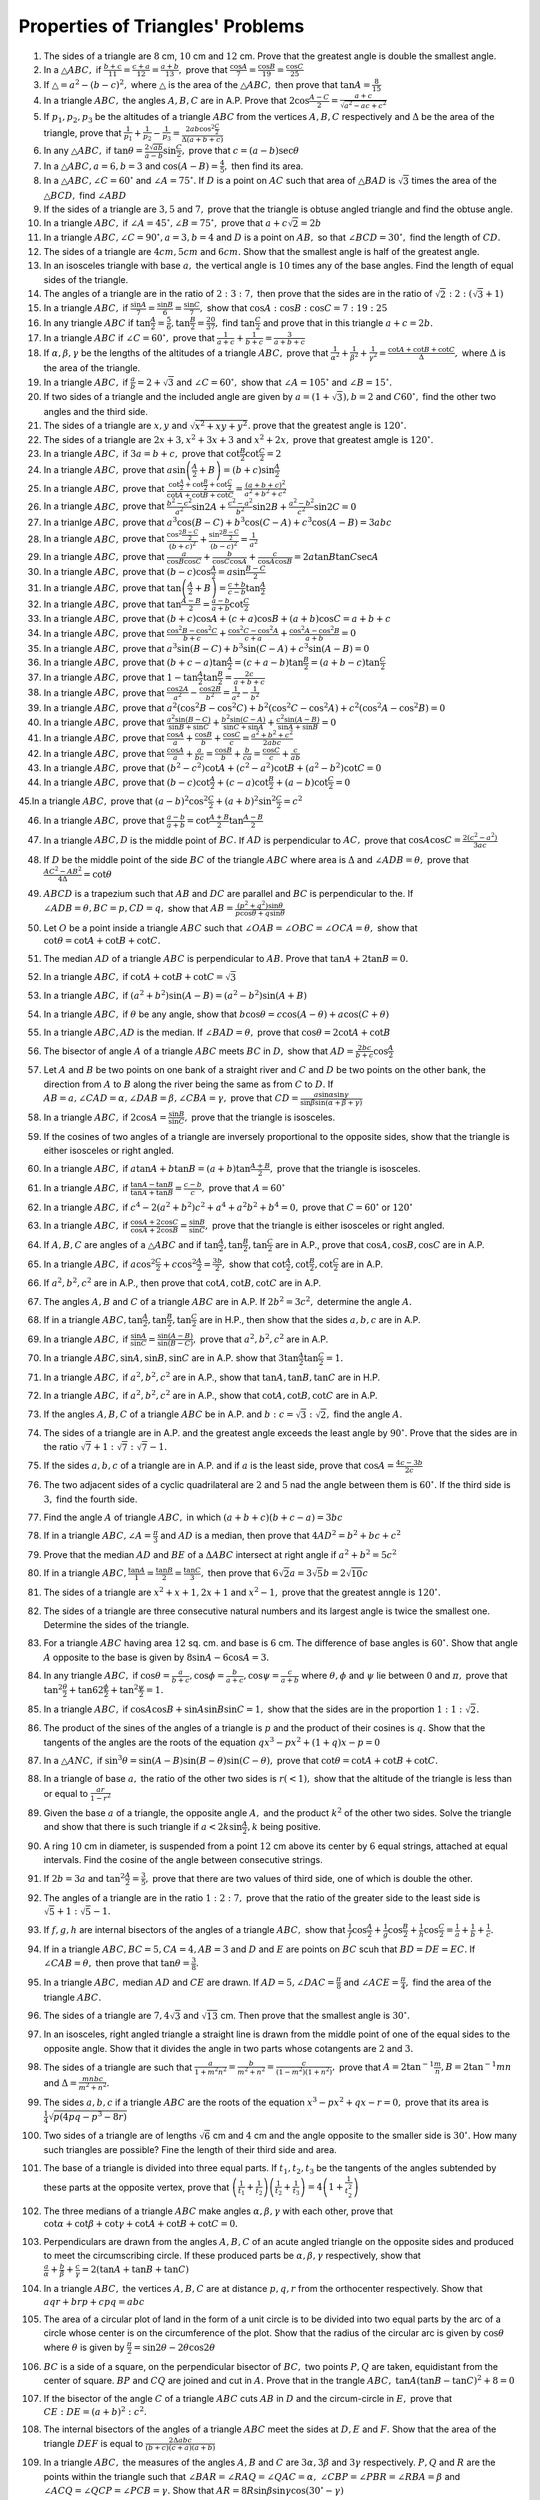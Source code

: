 Properties of Triangles' Problems
*********************************
1. The sides of a triangle are :math:`8` cm, :math:`10` cm and :math:`12` cm. Prove that the greatest angle is double the smallest
   angle.

2. In a :math:`\triangle ABC,` if :math:`\frac{b + c}{11} = \frac{c + a}{12} = \frac{a + b}{13},` prove that :math:`\frac{\cos
   A}{7} = \frac{\cos B}{19} = \frac{\cos C}{25}`

3. If :math:`\triangle = a^2 - (b - c)^2,` where :math:`\triangle` is the area of the :math:`\triangle ABC,` then prove that
   :math:`\tan A = \frac{8}{15}`

4. In a triangle :math:`ABC,` the angles :math:`A, B, C` are in A.P. Prove that :math:`2\cos\frac{A - C}{2} = \frac{a +
   c}{\sqrt{a^2 - ac + c^2}}`

5. If :math:`p_1, p_2, p_3` be the altitudes of a triangle :math:`ABC` from the vertices :math:`A, B, C` respectively and
   :math:`\Delta` be the area of the triangle, prove that :math:`\frac{1}{p_1} + \frac{1}{p_2} - \frac{1}{p_3} =
   \frac{2ab\cos^2\frac{C}{2}}{\Delta(a + b + c)}`

6. In any :math:`\triangle ABC,` if :math:`\tan\theta = \frac{2\sqrt{ab}}{a - b}\sin\frac{C}{2},` prove that :math:`c = (a -
   b)\sec\theta`

7. In a :math:`\triangle ABC, a=6, b = 3` and :math:`\cos(A - B) = \frac{4}{5},` then find its area.

8. In a :math:`\triangle ABC, \angle C=60^\circ` and :math:`\angle A=75^\circ.` If :math:`D` is a point on :math:`AC` such that
   area of :math:`\triangle BAD` is :math:`\sqrt{3}` times the area of the :math:`\triangle BCD,` find :math:`\angle ABD`

9. If the sides of a triangle are :math:`3, 5` and :math:`7,` prove that the triangle is obtuse angled triangle and find the obtuse
   angle.

10. In a triangle :math:`ABC,` if :math:`\angle A = 45^\circ, \angle B = 75^\circ,` prove that :math:`a + c\sqrt{2} = 2b`

11. In a triangle :math:`ABC, \angle C = 90^\circ, a = 3, b =4` and :math:`D` is a point on :math:`AB,` so that :math:`\angle
    BCD=30^\circ,` find the length of :math:`CD.`

12. The sides of a triangle are :math:`4cm, 5cm` and :math:`6cm.` Show that the smallest angle is half of the greatest angle.

13. In an isosceles triangle with base :math:`a,` the vertical angle is :math:`10` times any of the base angles. Find the length of
    equal sides of the triangle.

14. The angles of a triangle are in the ratio of :math:`2:3:7,` then prove that the sides are in the ratio of
    :math:`\sqrt{2}:2:(\sqrt{3} + 1)`

15. In a triangle :math:`ABC,` if :math:`\frac{\sin A}{7} = \frac{\sin B}{6} = \frac{\sin C}{7},` show that :math:`\cos A:\cos
    B:\cos C = 7:19:25`

16. In any triangle :math:`ABC` if :math:`\tan\frac{A}{2} = \frac{5}{6}, \tan\frac{B}{2} = \frac{20}{37},` find
    :math:`\tan\frac{C}{2}` and prove that in this triangle :math:`a + c = 2b.`

17. In a triangle :math:`ABC` if :math:`\angle C=60^\circ,` prove that :math:`\frac{1}{a + c} + \frac{1}{b + c} = \frac{3}{a + b +
    c}`

18. If :math:`\alpha, \beta, \gamma` be the lengths of the altitudes of a triangle :math:`ABC,` prove that
    :math:`\frac{1}{\alpha^2} + \frac{1}{\beta^2} + \frac{1}{\gamma^2} = \frac{\cot A + \cot B + \cot C}{\Delta},` where
    :math:`\Delta` is the area of the triangle.

19. In a triangle :math:`ABC,` if :math:`\frac{a}{b} = 2 + \sqrt{3}` and :math:`\angle C= 60^\circ,` show that :math:`\angle A =
    105^\circ` and :math:`\angle B=15^\circ.`

20. If two sides of a triangle and the included angle are given by :math:`a = (1 + \sqrt{3}), b = 2` and :math:`C60^\circ,` find
    the other two angles and the third side.

21. The sides of a triangle are :math:`x, y` and :math:`\sqrt{x^2 + xy + y^2}.` prove that the greatest angle is :math:`120^\circ.`

22. The sides of a triangle are :math:`2x + 3, x^2 + 3x + 3` and :math:`x^2 + 2x,` prove that greatest amgle is :math:`120^\circ.`

23. In a triangle :math:`ABC,` if :math:`3a = b + c,` prove that :math:`\cot\frac{B}{2}\cot\frac{C}{2} = 2`

24. In a triangle :math:`ABC,` prove that :math:`a\sin\left(\frac{A}{2} + B\right) = (b + c)\sin\frac{A}{2}`

25. In a triangle :math:`ABC,` prove that :math:`\frac{\cot\frac{A}{2} + \cot\frac{B}{2} + \cot\frac{C}{2}}{\cot A + \cot B + \cot
    C} = \frac{(a + b + c)^2}{a^2 + b^2 + c^2}`

26. In a triangle :math:`ABC,` prove that :math:`\frac{b^2 - c^2}{a^2}\sin2A + \frac{c^2 - a^2}{b^2}\sin2B + \frac{a^2 -
    b^2}{c^2}\sin2C = 0`

27. In a trianlge :math:`ABC,` prove that :math:`a^3\cos(B - C) + b^3\cos(C - A) + c^3\cos(A - B) = 3abc`

28. In a triangle :math:`ABC,` prove that :math:`\frac{\cos^2\frac{B - C}{2}}{(b + c)^2} + \frac{\sin^2\frac{B - C}{2}}{(b - c)^2}
    = \frac{1}{a^2}`

29. In a triangle :math:`ABC,` prove that :math:`\frac{a}{\cos B\cos C} + \frac{b}{\cos C\cos A} + \frac{c}{\cos A\cos B} = 2a\tan
    B\tan C\sec A`

30. In a triangle :math:`ABC,` prove that :math:`(b - c)\cos\frac{A}{2} = a\sin\frac{B - C}{2}`

31. In a triangle :math:`ABC,` prove that :math:`\tan\left(\frac{A}{2} + B\right) = \frac{c + b}{c - b}\tan \frac{A}{2}`

32. In a triangle :math:`ABC,` prove that :math:`\tan\frac{A - B}{2} = \frac{a - b}{a + b}\cot\frac{C}{2}`

33. In a triangle :math:`ABC,` prove that :math:`(b + c)\cos A + (c + a)\cos B + (a + b)\cos C = a + b + c`

34. In a triangle :math:`ABC,` prove that :math:`\frac{\cos^2B - \cos^2C}{b + c} + \frac{\cos^2C - \cos^2A}{c + a} +
    \frac{\cos^2A - \cos^2B}{a + b} = 0`

35. In a triangle :math:`ABC,` prove that :math:`a^3\sin(B - C) + b^3\sin(C - A) + c^3\sin(A - B) = 0`

36. In a triangle :math:`ABC,` prove that :math:`(b + c - a)\tan\frac{A}{2} = (c + a - b)\tan\frac{B}{2} = (a + b -
    c)\tan\frac{C}{2}`

37. In a triangle :math:`ABC,` prove that :math:`1 - \tan\frac{A}{2}\tan\frac{B}{2} = \frac{2c}{a + b + c}`

38. In a triangle :math:`ABC,` prove that :math:`\frac{\cos2A}{a^2} - \frac{\cos2B}{b^2} = \frac{1}{a^2} - \frac{1}{b^2}`

39. In a triangle :math:`ABC,` prove that :math:`a^2(\cos^2B - \cos^2C) + b^2(\cos^2C - \cos^2A) + c^2(\cos^2A - \cos^2B) = 0`

40. In a triangle :math:`ABC,` prove that :math:`\frac{a^2\sin(B - C)}{\sin B + \sin C} + \frac{b^2\sin(C - A)}{\sin C + \sin A} +
    \frac{c^2\sin(A - B)}{\sin A + \sin B} = 0`

41. In a triangle :math:`ABC,` prove that :math:`\frac{\cos A}{a} + \frac{\cos B}{b} + \frac{\cos C}{c} = \frac{a^2 + b^2 +
    c^2}{2abc}`

42. In a triangle :math:`ABC,` prove that :math:`\frac{\cos A}{a} + \frac{a}{bc} = \frac{\cos B}{b} + \frac{b}{ca} = \frac{\cos
    C}{c} + \frac{c}{ab}`

43. In a triangle :math:`ABC,` prove that :math:`(b^2 - c^2)\cot A + (c^2 - a^2)\cot B + (a^2 - b^2)\cot C = 0`

44. In a triangle :math:`ABC,` prove that :math:`(b - c)\cot\frac{A}{2} + (c - a)\cot\frac{B}{2} + (a - b)\cot\frac{C}{2} = 0`

45.In a triangle :math:`ABC,` prove that :math:`(a - b)^2\cos^2\frac{C}{2} + (a + b)^2\sin^2\frac{C}{2} = c^2`

46. In a triangle :math:`ABC,` prove that :math:`\frac{a- b}{a + b} = \cot\frac{A + B}{2}\tan\frac{A - B}{2}`

47. In a triangle :math:`ABC, D` is the middle point of :math:`BC.` If :math:`AD` is perpendicular to :math:`AC,` prove that
    :math:`\cos A\cos C = \frac{2(c^2 - a^2)}{3ac}`

48. If :math:`D` be the middle point of the side :math:`BC` of the triangle :math:`ABC` where area is :math:`\Delta` and
    :math:`\angle ADB=\theta,` prove that :math:`\frac{AC^2 - AB^2}{4\Delta} = \cot\theta`

49. :math:`ABCD` is a trapezium such that :math:`AB` and :math:`DC` are parallel and :math:`BC` is perpendicular to the. If
    :math:`\angle ADB = \theta, BC = p, CD=q,` show that :math:`AB = \frac{(p^2 + q^2)\sin\theta}{p\cos\theta + q\sin\theta}`

50. Let :math:`O` be a point inside a triangle :math:`ABC` such that :math:`\angle OAB = \angle OBC = \angle OCA = \theta,` show
    that :math:`\cot \theta = \cot A + \cot B + \cot C.`

51. The median :math:`AD` of a triangle :math:`ABC` is perpendicular to :math:`AB.` Prove that :math:`\tan A + 2\tan B = 0.`

52. In a triangle :math:`ABC,` if :math:`\cot A+ \cot B + \cot C = \sqrt{3}`

53. In a triangle :math:`ABC,` if :math:`(a^2 + b^2)\sin(A - B) = (a^2 - b^2)\sin(A + B)`

54. In a triangle :math:`ABC,` if :math:`\theta` be any angle, show that :math:`b\cos\theta = c\cos(A - \theta) + a\cos(C +
    \theta)`

55. In a triangle :math:`ABC, AD` is the median. If :math:`\angle BAD = \theta,` prove that :math:`\cos\theta = 2\cot A + \cot B`

56. The bisector of angle :math:`A` of a triangle :math:`ABC` meets :math:`BC` in :math:`D,` show that :math:`AD = \frac{2bc}{b +
    c}\cos \frac{A}{2}`

57. Let :math:`A` and :math:`B` be two points on one bank of a straight river and :math:`C` and :math:`D` be two points on the
    other bank, the direction from :math:`A` to :math:`B` along the river being the same as from :math:`C` to :math:`D.` If
    :math:`AB = a, \angle CAD = \alpha, \angle DAB = \beta, \angle CBA=\gamma,` prove that :math:`CD =
    \frac{a\sin\alpha\sin\gamma}{\sin\beta \sin(\alpha + \beta + \gamma)}`

58. In a triangle :math:`ABC,` if :math:`2\cos A = \frac{\sin B}{\sin C},` prove that the triangle is isosceles.

59. If the cosines of two angles of a triangle are inversely proportional to the opposite sides, show that the triangle is either
    isosceles or right angled.

60. In a triangle :math:`ABC,` if :math:`a\tan A + b\tan B = (a + b)\tan\frac{A + B}{2},` prove that the triangle is isosceles.

61. In a triangle :math:`ABC,` if :math:`\frac{\tan A - \tan B}{\tan A + \tan B} = \frac{c - b}{c},` prove that :math:`A =
    60^\circ`

62. In a triangle :math:`ABC,` if :math:`c^4 - 2(a^2 + b^2)c^2 + a^4 + a^2b^2 + b^4 = 0,` prove that :math:`C=60^\circ` or
    :math:`120^\circ`

63. In a triangle :math:`ABC,` if :math:`\frac{\cos A + 2\cos C}{\cos A + 2\cos B} = \frac{\sin B}{\sin C},` prove that the
    triangle is either isosceles or right angled.

64. If :math:`A, B, C` are angles of a :math:`\triangle ABC` and if :math:`\tan\frac{A}{2}, \tan\frac{B}{2}, \tan\frac{C}{2}` are
    in A.P., prove that :math:`\cos A, \cos B, \cos C` are in A.P.

65. In a triangle :math:`ABC,` if :math:`a\cos^2\frac{C}{2} + c\cos^2\frac{A}{2} = \frac{3b}{2},` show that :math:`\cot\frac{A}{2},
    \cot\frac{B}{2}, \cot\frac{C}{2}` are in A.P.

66. If :math:`a^2, b^2, c^2` are in A.P., then prove that :math:`\cot A, \cot B, \cot C` are in A.P.

67. The angles :math:`A, B` and :math:`C` of a triangle :math:`ABC` are in A.P. If :math:`2b^2 = 3c^2,` determine the angle :math:`A.`

68. If in a triangle :math:`ABC, \tan\frac{A}{2}, \tan\frac{B}{2}, \tan\frac{C}{2}` are in H.P., then show that the sides :math:`a,
    b, c` are in A.P.

69. In a triangle :math:`ABC,` if :math:`\frac{\sin A}{\sin C} = \frac{\sin(A - B)}{\sin(B - C)},` prove that :math:`a^2, b^2, c^2`
    are in A.P.

70. In a triangle :math:`ABC, \sin A, \sin B, \sin C` are in A.P. show that :math:`3\tan\frac{A}{2}\tan\frac{C}{2} = 1.`

71. In a triangle :math:`ABC,` if :math:`a^2, b^2, c^2` are in A.P., show that :math:`\tan A, \tan B, \tan C` are in H.P.

72. In a triangle :math:`ABC,` if :math:`a^2, b^2, c^2` are in A.P., show that :math:`\cot A, \cot B, \cot C` are in A.P.

73. If the angles :math:`A, B, C` of a triangle :math:`ABC` be in A.P. and :math:`b:c = \sqrt{3}:\sqrt{2},` find the angle
    :math:`A.`

74. The sides of a triangle are in A.P. and the greatest angle exceeds the least angle by :math:`90^\circ.` Prove that the sides
    are in the ratio :math:`\sqrt{7} + 1: \sqrt{7}: \sqrt{7} - 1.`

75. If the sides :math:`a, b, c` of a triangle are in A.P. and if :math:`a` is the least side, prove that :math:`\cos A =
    \frac{4c - 3b}{2c}`

76. The two adjacent sides of a cyclic quadrilateral are :math:`2` and :math:`5` nad the angle between them is :math:`60^\circ.` If
    the third side is :math:`3,` find the fourth side.

77. Find the angle :math:`A` of triangle :math:`ABC,` in which :math:`(a + b + c)(b + c - a) = 3bc`

78. If in a triangle :math:`ABC, \angle A = \frac{\pi}{3}` and :math:`AD` is a median, then prove that :math:`4AD^2 = b^2 + bc +
    c^2`

79. Prove that the median :math:`AD` and :math:`BE` of a :math:`\Delta ABC` intersect at right angle if :math:`a^2 + b^2 = 5c^2`

80. If in a triangle :math:`ABC, \frac{\tan A}{1} = \frac{\tan B}{2} = \frac{\tan C}{3},` then prove that :math:`6\sqrt{2}a =
    3\sqrt{5}b = 2\sqrt{10}c`

81. The sides of a triangle are :math:`x^2 + x + 1, 2x + 1` and :math:`x^2 - 1,` prove that the greatest anngle is :math:`120^\circ.`

82. The sides of a triangle are three consecutive natural numbers and its largest angle is twice the smallest one. Determine the
    sides of the triangle.

83. For a triangle :math:`ABC` having area :math:`12` sq. cm. and base is :math:`6` cm. The difference of base angles is
    :math:`60^\circ.` Show that angle :math:`A` opposite to the base is given by :math:`8\sin A - 6\cos A = 3.`

84. In any triangle :math:`ABC,` if :math:`\cos\theta = \frac{a}{b + c}, \cos\phi = \frac{b}{a + c}, \cos\psi = \frac{c}{a +
    b}` where :math:`\theta, \phi` and :math:`\psi` lie between :math:`0` and :math:`\pi,` prove that
    :math:`\tan^2\frac{\theta}{2} + \tan62\frac{\phi}{2} + \tan^2\frac{\psi}{2} = 1.`

85. In a triangle :math:`ABC,` if :math:`\cos A\cos B + \sin A\sin B\sin C = 1,` show that the sides are in the proportion
    :math:`1:1:\sqrt{2}.`

86. The product of the sines of the angles of a triangle is :math:`p` and the product of their cosines is :math:`q.` Show that the
    tangents of the angles are the roots of the equation :math:`qx^3 - px^2 + (1 + q)x - p = 0`

87. In a :math:`\triangle ANC,` if :math:`\sin^3\theta = \sin(A - B)\sin(B - \theta)\sin(C - \theta),` prove that :math:`\cot\theta
    = \cot A + \cot B + \cot C.`

88. In a triangle of base :math:`a,` the ratio of the other two sides is :math:`r(< 1),` show that the altitude of the triangle is
    less than or equal to :math:`\frac{ar}{1 - r^2}`

89. Given the base :math:`a` of a triangle, the opposite angle :math:`A,` and the product :math:`k^2` of the other two sides. Solve
    the triangle and show that there is such triangle if :math:`a < 2k\sin\frac{A}{2}, k` being positive.

90. A ring :math:`10` cm in diameter, is suspended from a point :math:`12` cm above its center by :math:`6` equal strings, attached
    at equal intervals. Find the cosine of the angle between consecutive strings.

91. If :math:`2b = 3a` and :math:`\tan^2\frac{A}{2} = \frac{3}{5},` prove that there are two values of third side, one of which is
    double the other.

92. The angles of a triangle are in the ratio :math:`1:2:7,` prove that the ratio of the greater side to the least side is
    :math:`\sqrt{5} + 1:\sqrt{5} - 1.`

93. If :math:`f, g, h` are internal bisectors of the angles of a triangle :math:`ABC,` show that
    :math:`\frac{1}{f}\cos\frac{A}{2} + \frac{1}{g}\cos\frac{B}{2} + \frac{1}{h}\cos\frac{C}{2} = \frac{1}{a} + \frac{1}{b} +
    \frac{1}{c}.`

94. If in a triangle :math:`ABC, BC = 5, CA = 4, AB = 3` and :math:`D` and :math:`E` are points on :math:`BC` scuh that :math:`BD =
    DE = EC.` If :math:`\angle CAB=\theta,` then prove that :math:`\tan\theta = \frac{3}{8}.`

95. In a triangle :math:`ABC,` median :math:`AD` and :math:`CE` are drawn. If :math:`AD = 5, \angle DAC = \frac{\pi}{8}` and
    :math:`\angle ACE = \frac{\pi}{4},` find the area of the triangle :math:`ABC.`

96. The sides of a triangle are :math:`7, 4\sqrt{3}` and :math:`\sqrt{13}` cm. Then prove that the smallest angle is
    :math:`30^\circ.`

97. In an isosceles, right angled triangle a straight line is drawn from the middle point of one of the equal sides to the opposite
    angle. Show that it divides the angle in two parts whose cotangents are :math:`2` and :math:`3.`

98. The sides of a triangle are such that :math:`\frac{a}{1 + m^2n^2} = \frac{b}{m^2 + n^2} = \frac{c}{(1- m^2)(1 + n^2)},` prove
    that :math:`A = 2\tan^{-1}\frac{m}{n}, B = 2\tan^{-1}mn` and :math:`\Delta = \frac{mnbc}{m^2 + n^2}.`

99. The sides :math:`a, b, c` if a triangle :math:`ABC` are the roots of the equation :math:`x^3 - px^2 + qx - r = 0,` prove that
    its area is :math:`\frac{1}{4}\sqrt{p(4pq - p^3 - 8r)}`

100. Two sides of a triangle are of lengths :math:`\sqrt{6}` cm and :math:`4` cm and the angle opposite to the smaller side is
     :math:`30^\circ.` How many such triangles are possible? Fine the length of their third side and area.

101. The base of a triangle is divided into three equal parts. If :math:`t_1, t_2, t_3` be the tangents of the angles subtended by
     these parts at the opposite vertex, prove that :math:`\left(\frac{1}{t_1} + \frac{1}{t_2}\right)\left(\frac{1}{t_2} +
     \frac{1}{t_3}\right) = 4\left(1 + \frac{1}{t_2^2}\right)`

102. The three medians of a triangle :math:`ABC` make angles :math:`\alpha, \beta, \gamma` with each other, prove that
     :math:`\cot\alpha + \cot\beta + \cot\gamma + \cot A + \cot B + \cot C = 0.`

103. Perpendiculars are drawn from the angles :math:`A, B, C` of an acute angled triangle on the opposite sides and produced to
     meet the circumscribing circle. If these produced parts be :math:`\alpha, \beta, \gamma` respectively, show that
     :math:`\frac{a}{\alpha} + \frac{b}{\beta} + \frac{c}{\gamma} = 2(\tan A + \tan B + \tan C)`

104. In a triangle :math:`ABC,` the vertices :math:`A, B, C` are at distance :math:`p, q, r` from the orthocenter
     respectively. Show that :math:`aqr + brp + cpq = abc`

105. The area of a circular plot of land in the form of a unit circle is to be divided into two equal parts by the arc of a circle
     whose center is on the circumference of the plot. Show that the radius of the circular arc is given by :math:`\cos\theta`
     where :math:`\theta` is given by :math:`\frac{\pi}{2} = \sin2\theta - 2\theta\cos2\theta`

106. :math:`BC` is a side of a square, on the perpendicular bisector of :math:`BC,` two points :math:`P, Q` are taken, equidistant
     from the center of square. :math:`BP` and :math:`CQ` are joined and cut in :math:`A.` Prove that in the trangle :math:`ABC,`
     :math:`\tan A(\tan B - \tan C)^2 + 8 = 0`

107. If the bisector of the angle :math:`C` of a triangle :math:`ABC` cuts :math:`AB` in :math:`D` and the circum-circle in
     :math:`E,` prove that :math:`CE:DE = (a + b)^2:c^2.`

108. The internal bisectors of the angles of a triangle :math:`ABC` meet the sides at :math:`D, E` and :math:`F.` Show that the
     area of the triangle :math:`DEF` is equal to :math:`\frac{2\Delta abc}{(b + c)(c + a)(a + b)}`

109. In a triangle :math:`ABC,` the measures of the angles :math:`A, B` and :math:`C` are :math:`3\alpha, 3\beta` and
     :math:`3\gamma` respectively. :math:`P, Q` and :math:`R` are the points within the triangle such that :math:`\angle BAR =
     \angle RAQ = \angle QAC = \alpha,` :math:`\angle CBP = \angle PBR = \angle RBA = \beta` and :math:`\angle ACQ = \angle QCP =
     \angle PCB = \gamma.` Show that :math:`AR = 8R\sin\beta\sin\gamma\cos(30^\circ - \gamma)`

110. A circle touches the :math:`x` axis at :math:`O` (origin) and intersects the :math:`y` axis above origin at :math:`B. A` is a
     point on that part of cirlce which lies to the  right of :math:`OB,` and the tangents at :math:`A` and :math:`B` meet at
     :math:`T.` If :math:`\angle AOB = \theta,` find the angles which the directed line :math:`OA, AT` and :math:`OB` makes with
     :math:`OX.` If lengths of these lines are :math:`c, t` and :math:`d` respectively, show that :math:`c\sin\theta - t(1 +
     \cos2\theta) = 0` and :math:`c\cos\theta + t\sin2\theta = d.`

111. If in a triangle :math:`ABC,` the median :math:`AD` and the perpendicular :math:`AE` from the vertex :math:`A` to the side
     :math:`BC` divides the angle :math:`A` into three equal parts, show that :math:`\cos\frac{A}{3}.\sin^2\frac{A}{3} =
     \frac{3a^2}{32bc}`

112. In a triangle :math:`ABC,` if :math:`\cos A + \cos B + \cos C = \frac{3}{2},` prove that the triangle is equilateral.

113. Prove that a triangle :math:`ABC` is equilateral if and only if :math:`\tan A + \tan B + \tan C = 3\sqrt{3}.`

114. In a triangle :math:`ABC,` prove that :math:`(a + b + c)\tan\frac{C}{2} = a\cot\frac{A}{2} + b\cot\frac{B}{2} -
     c\cot\frac{C}{2}`

115. In a triangle :math:`ABC,` prove that :math:`\sin^4A + \sin^4B + \sin^4C = \frac{3}{2} + 2\cos A\cos B\cos C + \frac{1}{2}\cos
     2A + \cos 2B + \cos 2C`

116. In a triangle :math:`ABC` prove that :math:`\cos^4A + \cos^4B + \cos^4C = \frac{1}{2} - 2\cos A\cos B\cos C + \frac{1}{2}\cos
     2A\cos 2B\cos 2C`

117. In a triangle :math:`ABC,` prove that :math:`\cot B + \frac{\cos C}{\cos A\sin B} = \cot C + \frac{\cos B}{\cos A\sin C}`

118. In a triangle :math:`ABC,` prove that :math:`\frac{a\sin(B - C)}{b^2 - c^2} = \frac{b\sin(C - A)}{c^2 - a^2} = \frac{c\sin(A -
     B)}{a^2 - b^2}`

119. In a triangle :math:`ABC,` prove that :math:`\sin\frac{B - C}{2} = \frac{b - c}{a}\cos \frac{A}{2}`

120. In a triangle :math:`ABC,` prove that :math:`\sin^3A\cos(B - C) + \sin^3B\cos(C - A) + \sin^3C\cos(A - B) = 3\sin A\sin B\sin
     C`

121. In a triangle :math:`ABC,` prove that :math:`\sin^3A + \sin^3B + \sin^3C = 3\cos\frac{A}{2}\cos\frac{B}{2}\cos\frac{C}{2} +
     \cos\frac{3A}{2}\cos\frac{3B}{2}\cos\frac{3C}{2}`

122. In a triangle :math:`ABC,` prove that :math:`\sin3A\sin^3(B - C) + \sin3B\sin^3(C - A) + \sin3C\sin^3(A - B) = 0`

123. In a triangle :math:`ABC,` prove that :math:`\sin3A\cos^3(B - C) + \sin3B\cos^3(C - A) + \sin3C\cos^3(A - B) = \sin 3A\sin
     3B\sin 3C`

124. In a triangle :math:`ABC,` prove that :math:`\left(\cot\frac{A}{2} + \cot\frac{B}{2}\right)\left(a\sin^2\frac{B}{2} +
     b\sin^2\frac{A}{2}\right) = c\cot\frac{C}{2}`

125. The sides of a triangle :math:`ABC` are in A.P. If the angles :math:`A` and :math:`C` are the greatest and the smallest angles
     respectively, prove that :math:`4(1 - \cos A)(1 - \cos C) = \cos A + \cos C`

126. In a triangle :math:`ABC,` if :math:`a, b, c` are in H.P., prove that :math:`\sin^2\frac{A}{2}, \sin^2\frac{B}{2},
     \sin^2\frac{C}{2}` are also in H.P.

127. If the sides :math:`a, b, c` of a triangle :math:`ABC` be in A.P., prove that :math:`\cos A\cot\frac{A}{2}, \cos
     B\cot\frac{B}{2}, \cos C\cot\frac{C}{2}` are in A.P.

128. The sides of a triangle are in A.P. and its area is :math:`\frac{3}{5}` th of an equilateral triangle of the same
     perimieter. Prove that the sides are in the ratio :math:`3:5:7.`

129. If the tangents of the angles of a triangle are in A.P., prove that the squares of the sides are in the proportion
     :math:`x^2(x^2 + 9): (3 + x^2)^2:9(1 + x^2),` where :math:`x` is the least or the greatest tangent.

130. If the sides of a triangle are in A.P. and if its greatest angle exceeds the least angle by :math:`\alpha,` show that the
     sides are in the ratio :math:`1 - x:1:1 + x` where :math:`x = \sqrt{\frac{1 - \cos\alpha}{7 - \cos\alpha}}`

131. If the sides of triangle :math:`ABC` are in G.P. with common ratio :math:`r(r>1),` show that :math:`r<\frac{1}{2}(\sqrt{5} +
     1)` and :math:`A<B<\frac{\pi}{3}<C`

132. If :math:`p` and :math:`q` be the perpendiculars from the vertices :math:`A` and :math:`B` on any line passing through the
     vertex :math:`C` of the triangle :math:`ABC` but not passing through the interior of the angle :math:`ABC,` prove that
     :math:`a^2p^2 + b^2q^2 - 2abpq\cos C = a^2b^2\sin^2C`

133. :math:`ABC` is a triangle, :math:`O` is a point inside the triangle such that :math:`\angle OAB = \angle OBC = \angle OCA =
     \theta,` then show that :math:`\cosec^2\theta = \cosec^2A + \cosec^2B + \cosec^2C`

134. If :math:`x, y, z` be the lengths of perpendiculars from the circumcenter on the sides :math:`BC, CA, AB` of a triangle
     :math:`ABC,` prove that :math:`\frac{a}{x} + \frac{b}{y} + \frac{c}{z} = \frac{abc}{4xyz}`

135. In any triangle :math:`ABC` if :math:`D` is any point on the base :math:`BC` such that :math:`BD:DC = m:n` and if
     :math:`AD=x,` prove that :math:`(m + n)^2x^2 = (m + n)(mb^2 + nc^2) - mna^2`

136. In a triangle :math:`ABC,` if :math:`\sin A + \sin B + \sin C = \frac{3\sqrt{3}}{2},` prove that the triangle is equilateral.

137. In a triangle :math:`ABC,` if :math:`\sin\frac{A}{2}\sin\frac{B}{2}\sin\frac{C}{2} = \frac{1}{8},` prove that the triangle is
     equilateral.

#. In a triangle :math:`ABC,` if :math:`\cos A + 2\cos B + \cos C = 2,` prove that the sides of the triangle are in A.P.

#. The sides :math:`a, b, c` of a triangle :math:`ABC` of a triangle are in A.P., then find the value of :math:`\tan\frac{A}{2} +
   \tan\frac{C}{2}` in terms of :math:`\cot\frac{B}{2}.`

#. in a triangle :math:`ABC,` if :math:`\frac{a - b}{b - c}= \frac{s - a}{s - c},` prove that :math:`r_1, r_2, r_3` are in A.P.

#. If the sides :math:`a, b, c` of a triangle :math:`ABC` are in G.P., then prove that :math:`x, y, z` are also in G.P., where
   :math:`x = (b^2 - c^2)\frac{\tan B + \tan C}{\tan B - \tan C}, y = (c^2 - a^2)\frac{\tan C + \tan A}{\tan C - \tan A}, z =
   (a^2 - b^2)\frac{\tan A + \tan B}{\tan A - \tan B}`

#. The ex-radii :math:`r_1, r_2, r_3` of a triangle :math:`ABC` are in H.P. Show that its sides :math:`a, b, c` are in A.P.

#. In usual notation, :math:`r_1 = r_2 + r_3 + r,` prove that the triangle is right-angled.

#. If :math:`A, B, C` are the angles of a triangle, prove that :math:`\cos A + \cos B + \cos C = 1 + \frac{r}{R}`

#. Show that the radii of the three escribed circles of a triangle are the roots of the equation :math:`x^3 - x^2(4R + r) + xs^2 -
   rs^2 = 0`

#. The radii :math:`r_1, r_2, r_3` of escribed circle of a triangle :math:`ABC` are in H.P. If its area if :math:`24` sq. cm. and
   its perimeter is :math:`24` cm., find the length of its sides.

#. In a triangle :math:`ABC, 8R^2 = a^2 + b^2 + c^2,` prove that the triangle is right-angled.

#. The radius of the circle passing through the center of the inscribed circle and through the point of the base :math:`BC` is
   :math:`\frac{a}{2}\sec\frac{A}{2}`

#. Three circles touch each other externally. The tangents at their point of connect meet at a point whose distance from the point
   of contact is :math:`4.` Find the ratio of the product of radii to the sum of of radii of all the circles.

#. In a triangle :math:`ABC,` if :math:`O` be the circumcenter and :math:`H,` the orthocenter, show that :math:`OH = R\sqrt{1 -
   8\cos A\cos B\cos C}`

#. Let :math:`ABC` be a triangle having :math:`O` and :math:`I` as its circumcenter an in-center respectively. If :math:`R` and
   :math:`r` be the circumradius and in-radius respectively, then prove that :math:`(IO)^2 = R^2 - 2Rr.` Further show that the
   triangle :math:`BIO` is a right angled triangle if and only if :math:`b` is the arithmetic means of :math:`a` and :math:`c.`

#. In any triangle :math:`ABC,` prove that :math:`\cot\frac{A}{2} + \cot\frac{B}{2} + \cot\frac{C}{2} =
   \cot\frac{A}{2}\cot\frac{B}{2}\cot\frac{C}{2}`

#. Let :math:`ABC` be a triangle with in-center :math:`I` and in-radius :math:`r.` Let :math:`D, E` and :math:`F` be the feet of
   perpendiculars from :math:`I` to the sides :math:`BC, CA` and :math:`AB` respectively. If :math:`r_1, r_2` and :math:`r_3` are
   the radii of circles inscribed in the quadrilaterals :math:`AFIE, BDIF` and :math:`CEID` respectively, prove that
   :math:`\frac{r_1}{r - r_1} + \frac{r_2}{r - r_2} + \frac{r_3}{r - r_3} = \frac{r_1r_2r_3}{(r - r_1)(r - r_2)(r - r_3)}`

#. Show that the line joining the orthocenter to the circumference of a triangle :math:`ABC` is inclined to :math:`BC` at an angle
   :math:`\tan^{-1}\left(\frac{3 - \tan B\tan C}{\tan B - \tan C}\right)`

#. If a circle be drawn touching the inscribed and circumscribed circle of a triangle and :math:`BC` externally, prove that its
   radius is :math:`\frac{\Delta}{a}\tan^2\frac{A}{2}.`

#. The bisectors of the angles of a triangle :math:`ABC` meet its circumcenter in the position :math:`D, E, F.` Show that the area
   of the triangle :math:`DEF` is to that of :math:`ABC` is :math:`R:2r.`

#. If the bisectors of the angles of a triangle :math:`ABC` meet the opposite sides in :math:`A', B', C',` prove that the ratio of
   the areas of the triangles :math:`A'B'C'` and :math:`ABC` is :math:`2\sin\frac{A}{2}\sin\frac{B}{2}\sin\frac{C}{2}:\cos\frac{A -
   B}{2}\cos\frac{B - C}{2}\cos\frac{C - A}{2}.`

#. If :math:`a, b, c` are the sides of a triangle :math:`\lambda a, \lambda b, \lambda c` the sides of a similar triangle inscribed
   in the former and :math:`\theta` the angle between the sides of :math:`a` and :math:`\lambda a,` prove that
   :math:`2\lambda\cos\theta = 1.`

#. If :math:`r` be the radius of in-circle and :math:`r_1, r_2, r_3` be the ex-radii of a triangle :math:`ABC,` prove that
   :math:`r_1 + r_2 + r_3 - r = 4R`

#. If :math:`r` be the radius of in-circle and :math:`r_1, r_2, r_3` be the ex-radii of a triangle :math:`ABC,` prove that
   :math:`\frac{1}{r_1} + \frac{1}{r_2} + \frac{1}{r_3} = \frac{1}{r}`

#. If :math:`r` be the radius of in-circle and :math:`r_1, r_2, r_3` be the ex-radii of a triangle :math:`ABC,` prove that
   :math:`\frac{1}{r_1^2} + \frac{1}{r_2^2} + \frac{1}{r_3^2} + \frac{1}{r^2} = \frac{a^2 + b^2 + c^2}{\Delta^2}` where
   :math:`\Delta` denotes the area of the triangle :math:`ABC.`

#. If :math:`r` is the radius of in-circle of a triangle :math:`ABC,` prove that :math:`r = (s - a)\tan\frac{A}{2} = (s -
   b)\tan\frac{B}{2} = (s - c)\tan\frac{C}{2}.`

#. If :math:`A, A_1, A_2` and :math:`A_3` be respectively the areas of the inscribed and escribed circles of a triangle, prove that
   :math:`\frac{1}{\sqrt{A}} = \frac{1}{\sqrt{A_1}} + \frac{1}{\sqrt{A_2}} + \frac{1}{\sqrt{A_3}}`

#. In a triangle :math:`ABC,` prove that :math:`\frac{r_1}{bc} + \frac{r_2}{ca} + \frac{r_3}{ab} = \frac{1}{r} - \frac{1}{2R}.`

#. :math:`ABC` is an isosceles triangle inscribed in a circle of radius :math:`r.` If :math:`AB = AC` and :math:`h` is the altitude
   from :math:`A` to :math:`BC` then the triangle :math:`ABC` has perimeter :math:`P = 2(\sqrt{2rh - h^2} + \sqrt{2rh}).` Find its
   area.

#. If :math:`p_1, p_2, p_3` are the altitudes of the triangle :math:`ABC` from the vertices :math:`A, B, C` respectively, prove
   that :math:`\frac{\cos A}{p_1} + \frac{\cos B}{p_2} + \frac{\cos C}{p_3} = \frac{1}{R}.`

#. Three circles whose radii are :math:`a, b, c` touch one another externally and the tangents at their point of contact meet in a
   point. Prove that the distance of this point from either of their points of contact is :math:`\sqrt{\frac{abc}{a + b + c}}`

#. In a triangle :math:`ABC,` prove that :math:`r_1r_2r_3 = r^3\cot^2\frac{A}{2}\cot^2\frac{B}{2}\cot^2\frac{C}{2}.`

#. In a triangle :math:`ABC,` prove that :math:`a(rr_1 + r2r_3) = b(rr_2 + r_3r_1) = c(rr_3 + r_1r_2) = abc.`

#. In a triangle :math:`ABC,` prove that :math:`(r_1 + r_2)\tan\frac{C}{2} = (r_3 - r)\cot\frac{C}{2} = c.`

#. In a triangle :math:`ABC,` prove that :math:`4R\sin A\sin B\sin C = a\cos A + b\cos B + c\cos C.`

#. In a triangle :math:`ABC,` prove that :math:`(r_1 - r)(r_2 - r)(r_3 - r) = 4Rr^2`

#. In a triangle :math:`ABC,` prove that :math:`r^2 + r_1^2 + r_2^2 + r_3^2 = 16R^2 - a^2 - b^2 - c^2`

#. In a triangle :math:`ABC,` prove that :math:`IA. IB. IC = abc\tan\frac{A}{2}\tan\frac{B}{2}\tan\frac{C}{2}`

#. In a triangle :math:`ABC,` prove that :math:`AI_1 = r_1\cosec\frac{A}{2}`

#. In a triangle :math:`ABC,` prove that :math:`II_1 = a\sec\frac{A}{2}`

#. In a triangle :math:`ABC,` prove that :math:`I_2I_3 = a\cosec\frac{A}{2}`

#. In a triangle :math:`ABC,` if :math:`I` is the in-center and :math:`I_1, I_2` and :math:`I_3` are the centers of the escribed
   circles, then prove that :math:`II_1.II_2.II_3 = 16R^2r`

#. In a triangle :math:`ABC,` if :math:`I` is the in-center and :math:`I_1, I_2` and :math:`I_3` are the centers of the escribed
   circles, then prove that :math:`II_1^2.I_2I_3^2 = II_2^2 + I_3I_1^2 = II_3^2 + I_1I_2^2 = 16R^2`

#. In a triangle :math:`ABC,` if :math:`O` is the circumcenter and :math:`I,` the in-center then prove that :math:`OI^2 = R^2(3 -
   2\cos A - 2\cos B - 2\cos C).`

#. In a triangle :math:`ABC,` if :math:`H` is the orthocenter and :math:`I` the in-center then prove that :math:`IH^2 = 2r^2 -
   4R^2\cos A\cos B\cos C.`

#. In a triangle :math:`ABC,` if :math:`O` is the circumcenter, :math:`G,` the cetroid and :math:`H,` the orthocenter then prove
   that :math:`OG^2 = R^2 - \frac{1}{9}(a^2 + b^2 + c^2).`

#. Given an isosceles triangle with lateral side of length :math:`b,` base angle :math:`\alpha < \frac{\pi}{4};R, r` the radii and
   :math:`O, I` the centers of the circumcircle and in-circle respectively, then prove that :math:`R =
   \frac{1}{2}b\cosec\frac{\alpha}{2}.`

#. Given an isosceles triangle with lateral side of length :math:`b,` base angle :math:`\alpha < \frac{\pi}{4};R, r` the radii and
   :math:`O, I` the centers of the circumcircle and in-circle respectively, then prove that :math:`r = \frac{b\sin2\alpha}{2(1 +
   \cos\alpha)}`

#. Given an isosceles triangle with lateral side of length :math:`b,` base angle :math:`\alpha < \frac{\pi}{4};R, r` the radii and
   :math:`O, I` the centers of the circumcircle and in-circle respectively, then prove that :math:`OI =
   \left|\frac{b\cos\frac{3\alpha}{2}}{2\sin \alpha\cos\frac{\alpha}{2}}\right|`

#. In a triangle :math:`ABC,` prove that :math:`\frac{1}{ab} + \frac{1}{bc} + \frac{1}{ca} = \frac{1}{2Rr}`

#. In a triangle :math:`ABC,` prove that :math:`\frac{r_1}{(s - b)(s - c)} + \frac{r_2}{(s - c)(s - a)} + \frac{r_3}{(s - a)(s -
   b)} = \frac{3}{r}.`

#. If :math:`\alpha, \beta, \gamma` are the distances of the vertices of a triangle from the corresponding points of contact with
   the in-circle, prove that :math:`r^2 = \frac{\alpha\beta\gamma}{\alpha + \beta + \gamma}`

#. Tangents are drawn to the in-circle of triangle :math:`ABC` which are parallel to its sides. If :math:`x, y, z` be the lengths
   of the tangents and :math:`a, b, c` be the sides of triangle then prove that :math:`\frac{x}{a} + \frac{y}{b} + \frac{z}{c} = 1`

#. If :math:`t_1, t_2, t_3` be the length of tangents from the centers of escribed circles to the circumcircle, prove that
   :math:`\frac{1}{t_1^2} + \frac{1}{t_2^2} + \frac{1}{t_3^2} = \frac{2s}{abc}.`

#. If in a triangle :math:`ABC,` :math:`\left(1 - \frac{r_1}{r_2}\right)\left(1 - \frac{r_1}{r_3}\right) = 2,` prove that the
   triangle is right angled.

#. In a triangle :math:`ABC,` prove that the area of the in-circle is to the area of the triangle itself is :math:`\pi:
   \cot\frac{A}{2}\cot\frac{B}{2}\cot\frac{C}{2}`

#. Let :math:`A_1, A_2, A_3, \ldots, A_n` be the vertices of polygon having an :math:`n` sides such that :math:`\frac{1}{A_1A_2} =
   \frac{1}{A_1A_3} + \frac{1}{A_1A_4}` then find the value of :math:`n.`

#. Prove that the sum of radii of the circles, which are respectively inscribed in and circumscibed about a regular polygon of
   :math:`n` sides, is :math:`\frac{a}{2}\cot\frac{\pi}{2n},` where :math:`a` is the side of the polygon.

#. The sides of a quadrilateral are :math:`3, 4, 5` and :math:`6` cms. The sum of a pair of opposite angles is :math:`120^\circ.`
   Show that the area of the quadrilateral is :math:`3\sqrt{30}` sq. cm.

#. The two adjacent sides of a quadrilateral are :math:`2` and :math:`5` and the angle between them is :math:`60^\circ.` If the
   area of the quadrilateral is :math:`4\sqrt{3},` find the two remaining sides.

#. A cyclic quadrilateral :math:`ABCD` of area :math:`\frac{3\sqrt{3}}{4}` is inscribed in a unit circle. If one of its sides
   :math:`Ab = 1` and the diagonal :math:`BD = \sqrt{3},` find lengths of the other sides.

#. If :math:`ABCD` be a quadrilateral inscribed in a circle, prove that :math:`\tan\frac{B}{2} = \sqrt{\frac{(S - a)(S - b)}{(S -
   c)(S - d)}}.`

#. :math:`a, b, c` and :math:`d` are the sides of a quadrilateral taken in order and :math:`\alpha` is the angle between diagonals
   opposite to :math:`b` or :math:`d,` prove that the area of the quadrilateral is :math:`\frac{1}{2}(a^2 - b^2 + c^2 -
   d^2)\tan\alpha`

#. If a quadrilateral can be inscribed in one circle and circumscribed about another circle, prove that its area is
   :math:`\sqrt{abcd}` and the radius of the latter circle is :math:`\frac{2\sqrt{abcd}}{a + b + c + d}.`

#. The sides of a quadrilateral which can be inscribed in a circle are :math:`3, 3, 4` and :math:`4` cm; find the radii of
   in-circle and circumcircle.

#. A square whose sides are :math:`2` cm., has its corners cut away so as to form a regular octagon; find its area.

#. If an equilateral triangle and a regular hexagon have the same perimeter, prove that ratio of their areas is :math:`2:3.`

#. Given that the area of a polygon of :math:`n` sides circumscribed about a circle is to the area of the circumscribed polygon of
   :math:`2n` sides as :math:`3:2,` find :math:`n.`

#. The area of a polygon of :math:`n` sides inscribed in a circle is to that of the same number of sides circumscribing the same
   circle as :math:`3:4.` Fine the value of :math:`n.`

#. There are two regular polygons, the number of sides in one being the double the number in the other, and an angle of one ploygon
   is to an angle of the other is :math:`9:8;` find the number of sides of each polygon.

#. Six equal circles, each of radius :math:`a,` are placed so that each touches to others, their centers are joined to form a
   hexagon. Prove that the area which the circles enclose is :math:`2a^2(3\sqrt{3} - \pi).`

#. A cyclic quadrilateral :math:`ABCD` of area :math:`\frac{3\sqrt{3}}{4}` is inscribed in a unit circle. If one of its sides
   :math:`AB = 1` and the diagonal :math:`BD=\sqrt{3},` find lengths of the other sides.

#. If :math:`ABCD` is a cyclic quadrilateral, then prove that :math:`AC.BD = AB.CD + BC.AD`

#. If the number of sides of two regular polygons having the same perimeter be :math:`n` and :math:`2n` respectively, prove that
   their areas are in the ratio :math:`2\cos\frac{\pi}{n}:\left(1 + \cos\frac{\pi}{n}\right).`

#. In a triangle :math:`ABC,` prove that :math:`\sin \frac{A}{2}\sin \frac{B}{2}\sin \frac{C}{2}\leq \frac{1}{8}`

#. The sides of a triangle inscribed in a given circle subtend angles :math:`\alpha, \beta` and :math:`\gamma` at the center. Find
   the value of the arithmetic mean of :math:`\cos\left(\alpha + \frac{\pi}{2}\right), \cos\left(\beta + \frac{\pi}{2}\right)` and
   :math:`\cos\left(\gamma + \frac{\pi}{2}\right)`

#. In a triangle :math:`ABC,` prove that :math:`\tan^2\frac{A}{2}\tan^2\frac{B}{2}\tan^2\frac{C}{2} \geq 1`

#. Let :math:`1<m<3.` In a triangle :math:`ABC` if :math:`2b = (m + 1)a` and :math:`\cos A = \frac{1}{2}\sqrt{\frac{(m - 1)(m +
   3)}{m}},` prove that there are two values of the third side, one of which is :math:`m` times the other.

#. If :math:`\Delta` denotes the area of any triangle and :math:`s` its semiperimeter, prove that :math:`\Delta < \frac{s^2}{4}.`

#. Let :math:`A, B, C` be three angles such that :math:`A = \frac{\pi}{4}` and :math:`\tan B\tan C = p.` Find all possible
   values of :math:`p` such that :math:`A, B, C` are the angles of a triangle.

#. Through the angular points of a triangle straight lines are drawn, which make the same angle :math:`\alpha` with the opposite
   side of the triangle. Prove that the area of the triangle formed by them is to the area of the triangle is
   :math:`4\cos^2\alpha:1`

#. Consider the following statements about a triangle :math:`ABC`

   #. The sides :math:`a,b,c` and :math:`\Delta` are rational.

   #. :math:`a, \tan\frac{B}{2}, \tan\frac{ C}{2}` are rational

   #. :math:`a, \sin A, \sin B, \sin C` are rational.

   Prove that :math:`1 \Rightarrow 2 \Rightarrow 3 \Rightarrow 1`

#. Two sides of a triangle are of length :math:`\sqrt{6}` and :math:`4` and the angle opposite to smaller side is :math:`30^\circ.`
   How many such triangles are possible? Find the length of their third side and area.

#. A circle is inscribed in an equilateral triangle of side :math:`a.` Prove that the area of any square inscribed in this circle
   is :math:`\frac{a^2}{6}.`

#. In a triangle :math:`ABC, AD` is the altitude from :math:`A.` Given :math:`b > c, \angle C = 23^\circ` and :math:`AD =
   \frac{abc}{b^2 - c^2},` then find :math:`\angle B.`

#. In a triangle :math:`ABC, a:b:c = 4:5:6,` then find the ratio of the radius of the circumcircle to that of in-circle.

#. In a triangle :math:`ABC, \angle B = \frac{\pi}{3}, \angle C= \frac{\pi}{4}` and :math:`D` divides :math:`BC` internally in the
   ratio of :math:`1:3.` Prove that :math:`\frac{\sin\angle BAD}{\sin\angle CAD} = \frac{1}{\sqrt{6}}`

#. In a triangle :math:`ABC,` angle :math:`A` is greater than angle :math:`B.` If the measure of angle :math:`A` and :math:`B`
   satisfy the equation :math:`3\sin x - 4\sin^3x - k = 0, 0< k < 1,` then find the measure of angle :math:`C.`

#. :math:`ABC` is a triangle such that :math:`\sin(2A + B) = \sin(C - A) = -\sin(B + 2C),` if :math:`A, B, C` are in A.P. determine
   the value of :math:`A, B` and :math:`C.`

#. In a right angled triangle the hypotenuse is :math:`2\sqrt{2}` times the length of perpendicular drawn from the opposite vertex
   on the hypotenuse. Find the two angles.

#. In a triangle :math:`PQR, \angle R = \frac{\pi}{2}.` If :math:`\tan\frac{P}{2}` and :math:`\tan\frac{Q}{2}` are the roots of the
   equation :math:`ax^2 + bx + c = 0(a\neq 0),` then prove that :math:`a + b = c.`

#. In a triangle :math:`ABC,` the medians to the side :math:`BC` is of length :math:`\frac{1}{\sqrt{1 - 6\sqrt{3}}}` and it divides
   the angle :math:`A` into angles of :math:`30^\circ` and :math:`45^\circ.` Find the lngth of side :math:`BC.`

#. If :math:`A, B, C` are the anngles of an acute-angled triangle, show that :math:`\tan A + \tan B + \tan C \geq 3\sqrt{3}.`

#. In a triangle :math:`ABC, \cos \frac{A}{2} = \frac{1}{2}\sqrt{\frac{b}{c} + \frac{c}{b}},` show that the square describe on one
   side of the is equal to twice the rectangle contained by two other sides.

#. If in a triangle :math:`ABC, \theta` be the angle determined by the relation :math:`\cos\theta = \frac{a - b}{c}.` Prove that
   :math:`\cos\frac{A - B}{2} = \frac{(a + b)\sin\theta}{2\sqrt{ab}}` and :math:`\cos \frac{A+B}{2} =
   \frac{c\cos\theta}{2\sqrt{ab}}.`

#. If :math:`R` be the circum-radius and :math:`r` the in-radius of a triangle :math:`ABC,` show that :math:`R\geq 2r.`

#. If :math:`\cos A = \tan B, \cos B = \tan C` and :math:`\cos C = \tan A,` show that :math:`\sin A = \sin B = \sin C = 2\sin
   18^\circ,` where :math:`A, B, C` lie between :math:`0` and :math:`\pi.`

#. In a triangle :math:`ABC,` prove that :math:`\cot^2A + \cot^2B + \cot^2C\geq 1`

#. In a triangle :math:`ABC,` prove that :math:`\tan^2A + \tan^2B + \tan^2C \geq 9`

#. In a triangle :math:`ABC,` prove that :math:`\cosec\frac{A}{2} + \cosec\frac{B}{2} + \cosec\frac{C}{2} \geq 6`

#. In a triangle :math:`ABC,` prove that :math:`1 < \cos A + \cos B + \cos C \leq \frac{3}{2}`

#. In a triangle :math:`ABC,` prove that :math:`\cos A\cos B\cos C \leq \frac{1}{8}`

#. Two circles of radii :math:`a` and :math:`b` cut each other at an angle :math:`\theta.` Prove that the length of the common
   chord is :math:`\frac{2ab\sin\theta}{\sqrt{a^2 + b^22ab\cos\theta}}.`

#. Three equal circles touch one another; find the radius of the circle which touches all the three circles.

#. In a triangle :math:`ABC,` prove that :math:`{}^nC_ra^rb^{n - r}\cos[rB - (n - r)A] = C^n`

#. In a triangle :math:`ABC, \tan A + \tan B + \tan C = k,` then find the interval in which :math:`k` should lie so that there
   exists one isosceles triangle :math:`ABC.`

#. If :math:`\Delta` be the area and :math:`s,` the semi-perimeter of a triangle, then prove that :math:`\Delta \leq
   \frac{s^2}{3\sqrt{3}}.`

#. Show that the tirangle having sides :math:`3x + 4y, 4x + 3y` and :math:`5x + 5y` units where :math:`x > 0, y > 0` is
   obtuse-angled triangle.

#. Let :math:`ABC` be a triangle having altitudes :math:`h_1, h_2, h_3` from the vertices :math:`A, B, C` respectively and
   :math:`r` be the in-radius, then prove that :math:`\frac{h_1 + r}{h_1 - r} + \frac{h_2 + r}{h_2 - r} + \frac{h_3 + r}{h_3 -
   r}\geq 0.`

#. If :math:`\Delta_0` be the area of the triangle formed by joining the points of contact of the inscribed circle with the sides
   of the given triangle, whose area is :math:`\Delta,` and :math:`\Delta_1, \Delta_2` and :math:`\Delta_3` be the corresponding
   areas for the escribed circles, prove that :math:`\Delta_1 + \Delta_2 + \Delta_3 - \Delta_0 = 2\Delta.`
